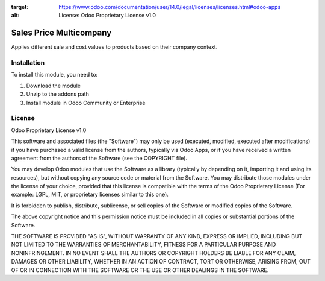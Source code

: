 :target: https://www.odoo.com/documentation/user/14.0/legal/licenses/licenses.html#odoo-apps
:alt: License: Odoo Proprietary License v1.0

========================
Sales Price Multicompany
========================

Applies different sale and cost values to products based on their company context.

Installation
============

To install this module, you need to:

#. Download the module
#. Unzip to the addons path
#. Install module in Odoo Community or Enterprise

License
=======
Odoo Proprietary License v1.0

This software and associated files (the "Software") may only be used (executed, modified, executed after modifications) if you have purchased a valid license from the authors, typically via Odoo Apps, or if you have received a written agreement from the authors of the Software (see the COPYRIGHT file).

You may develop Odoo modules that use the Software as a library (typically by depending on it, importing it and using its resources), but without copying any source code or material from the Software. You may distribute those modules under the license of your choice, provided that this license is compatible with the terms of the Odoo Proprietary License (For example: LGPL, MIT, or proprietary licenses similar to this one).

It is forbidden to publish, distribute, sublicense, or sell copies of the Software or modified copies of the Software.

The above copyright notice and this permission notice must be included in all copies or substantial portions of the Software.

THE SOFTWARE IS PROVIDED "AS IS", WITHOUT WARRANTY OF ANY KIND, EXPRESS OR IMPLIED, INCLUDING BUT NOT LIMITED TO THE WARRANTIES OF MERCHANTABILITY, FITNESS FOR A PARTICULAR PURPOSE AND NONINFRINGEMENT. IN NO EVENT SHALL THE AUTHORS OR COPYRIGHT HOLDERS BE LIABLE FOR ANY CLAIM, DAMAGES OR OTHER LIABILITY, WHETHER IN AN ACTION OF CONTRACT, TORT OR OTHERWISE, ARISING FROM, OUT OF OR IN CONNECTION WITH THE SOFTWARE OR THE USE OR OTHER DEALINGS IN THE SOFTWARE.
